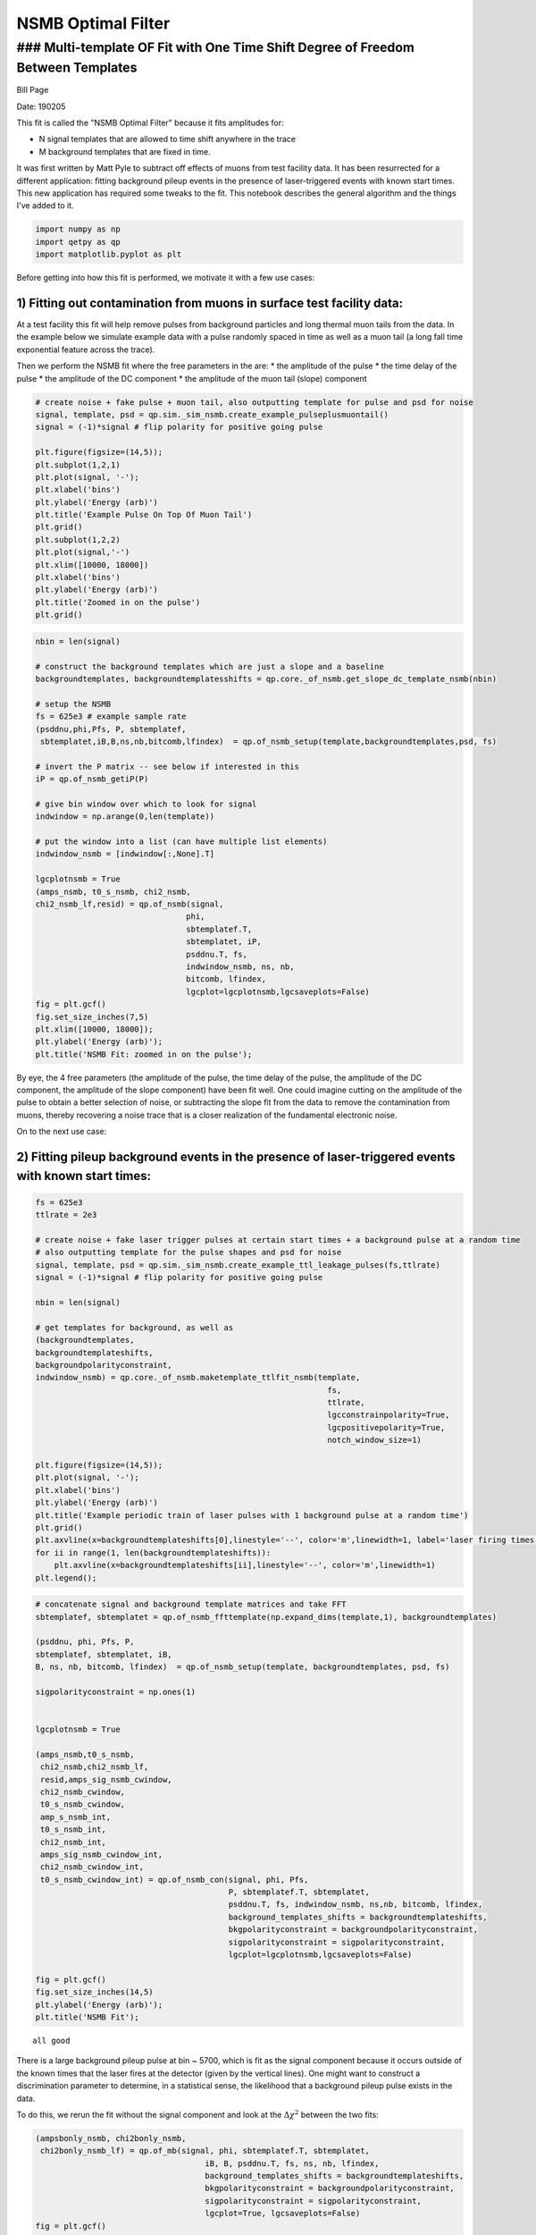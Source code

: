 
NSMB Optimal Filter
===================

### Multi-template OF Fit with One Time Shift Degree of Freedom Between Templates
---------------------------------------------------------------------------------

Bill Page

Date: 190205

This fit is called the "NSMB Optimal Filter" because it fits amplitudes
for:

-  N signal templates that are allowed to time shift anywhere in the
   trace
-  M background templates that are fixed in time.

It was first written by Matt Pyle to subtract off effects of muons from
test facility data. It has been resurrected for a different application:
fitting background pileup events in the presence of laser-triggered
events with known start times. This new application has required some
tweaks to the fit. This notebook describes the general algorithm and the
things I've added to it.

.. code:: ipython3

    import numpy as np
    import qetpy as qp
    import matplotlib.pyplot as plt

Before getting into how this fit is performed, we motivate it with a few
use cases:

1) Fitting out contamination from muons in surface test facility data:
~~~~~~~~~~~~~~~~~~~~~~~~~~~~~~~~~~~~~~~~~~~~~~~~~~~~~~~~~~~~~~~~~~~~~~

At a test facility this fit will help remove pulses from background
particles and long thermal muon tails from the data. In the example
below we simulate example data with a pulse randomly spaced in time as
well as a muon tail (a long fall time exponential feature across the
trace).

Then we perform the NSMB fit where the free parameters in the are: \*
the amplitude of the pulse \* the time delay of the pulse \* the
amplitude of the DC component \* the amplitude of the muon tail (slope)
component

.. code:: ipython3

    # create noise + fake pulse + muon tail, also outputting template for pulse and psd for noise
    signal, template, psd = qp.sim._sim_nsmb.create_example_pulseplusmuontail()
    signal = (-1)*signal # flip polarity for positive going pulse
    
    plt.figure(figsize=(14,5));
    plt.subplot(1,2,1)
    plt.plot(signal, '-');
    plt.xlabel('bins')
    plt.ylabel('Energy (arb)')
    plt.title('Example Pulse On Top Of Muon Tail')
    plt.grid()
    plt.subplot(1,2,2)
    plt.plot(signal,'-')
    plt.xlim([10000, 18000])
    plt.xlabel('bins')
    plt.ylabel('Energy (arb)')
    plt.title('Zoomed in on the pulse')
    plt.grid()



.. image:: of_nsmb_demo_files/of_nsmb_demo_3_0.png


.. code:: ipython3

    nbin = len(signal)
    
    # construct the background templates which are just a slope and a baseline
    backgroundtemplates, backgroundtemplatesshifts = qp.core._of_nsmb.get_slope_dc_template_nsmb(nbin)
    
    # setup the NSMB
    fs = 625e3 # example sample rate
    (psddnu,phi,Pfs, P, sbtemplatef,
     sbtemplatet,iB,B,ns,nb,bitcomb,lfindex)  = qp.of_nsmb_setup(template,backgroundtemplates,psd, fs)
    
    # invert the P matrix -- see below if interested in this
    iP = qp.of_nsmb_getiP(P)    
    
    # give bin window over which to look for signal
    indwindow = np.arange(0,len(template))
    
    # put the window into a list (can have multiple list elements)
    indwindow_nsmb = [indwindow[:,None].T]
    
    lgcplotnsmb = True
    (amps_nsmb, t0_s_nsmb, chi2_nsmb,
    chi2_nsmb_lf,resid) = qp.of_nsmb(signal,
                                    phi, 
                                    sbtemplatef.T, 
                                    sbtemplatet, iP, 
                                    psddnu.T, fs, 
                                    indwindow_nsmb, ns, nb, 
                                    bitcomb, lfindex, 
                                    lgcplot=lgcplotnsmb,lgcsaveplots=False)
    fig = plt.gcf()
    fig.set_size_inches(7,5)
    plt.xlim([10000, 18000]);
    plt.ylabel('Energy (arb)');
    plt.title('NSMB Fit: zoomed in on the pulse');



.. image:: of_nsmb_demo_files/of_nsmb_demo_4_0.png


By eye, the 4 free parameters (the amplitude of the pulse, the time
delay of the pulse, the amplitude of the DC component, the amplitude of
the slope component) have been fit well. One could imagine cutting on
the amplitude of the pulse to obtain a better selection of noise, or
subtracting the slope fit from the data to remove the contamination from
muons, thereby recovering a noise trace that is a closer realization of
the fundamental electronic noise.

On to the next use case:

2) Fitting pileup background events in the presence of laser-triggered events with known start times:
~~~~~~~~~~~~~~~~~~~~~~~~~~~~~~~~~~~~~~~~~~~~~~~~~~~~~~~~~~~~~~~~~~~~~~~~~~~~~~~~~~~~~~~~~~~~~~~~~~~~~

.. code:: ipython3

    fs = 625e3
    ttlrate = 2e3
    
    # create noise + fake laser trigger pulses at certain start times + a background pulse at a random time
    # also outputting template for the pulse shapes and psd for noise
    signal, template, psd = qp.sim._sim_nsmb.create_example_ttl_leakage_pulses(fs,ttlrate)
    signal = (-1)*signal # flip polarity for positive going pulse
    
    nbin = len(signal)
    
    # get templates for background, as well as
    (backgroundtemplates,
    backgroundtemplateshifts,
    backgroundpolarityconstraint,
    indwindow_nsmb) = qp.core._of_nsmb.maketemplate_ttlfit_nsmb(template, 
                                                                  fs, 
                                                                  ttlrate, 
                                                                  lgcconstrainpolarity=True,
                                                                  lgcpositivepolarity=True,
                                                                  notch_window_size=1)
    
    plt.figure(figsize=(14,5));
    plt.plot(signal, '-');
    plt.xlabel('bins')
    plt.ylabel('Energy (arb)')
    plt.title('Example periodic train of laser pulses with 1 background pulse at a random time')
    plt.grid()
    plt.axvline(x=backgroundtemplateshifts[0],linestyle='--', color='m',linewidth=1, label='laser firing times')
    for ii in range(1, len(backgroundtemplateshifts)):
        plt.axvline(x=backgroundtemplateshifts[ii],linestyle='--', color='m',linewidth=1)
    plt.legend();
                                    




.. image:: of_nsmb_demo_files/of_nsmb_demo_6_0.png


.. code:: ipython3

    # concatenate signal and background template matrices and take FFT
    sbtemplatef, sbtemplatet = qp.of_nsmb_ffttemplate(np.expand_dims(template,1), backgroundtemplates)
    
    (psddnu, phi, Pfs, P,
    sbtemplatef, sbtemplatet, iB,
    B, ns, nb, bitcomb, lfindex)  = qp.of_nsmb_setup(template, backgroundtemplates, psd, fs)
    
    sigpolarityconstraint = np.ones(1)
    
    
    lgcplotnsmb = True
    
    (amps_nsmb,t0_s_nsmb, 
     chi2_nsmb,chi2_nsmb_lf,
     resid,amps_sig_nsmb_cwindow,
     chi2_nsmb_cwindow,
     t0_s_nsmb_cwindow,
     amp_s_nsmb_int,
     t0_s_nsmb_int,
     chi2_nsmb_int,
     amps_sig_nsmb_cwindow_int,
     chi2_nsmb_cwindow_int,
     t0_s_nsmb_cwindow_int) = qp.of_nsmb_con(signal, phi, Pfs,
                                             P, sbtemplatef.T, sbtemplatet,
                                             psddnu.T, fs, indwindow_nsmb, ns,nb, bitcomb, lfindex,
                                             background_templates_shifts = backgroundtemplateshifts,
                                             bkgpolarityconstraint = backgroundpolarityconstraint,
                                             sigpolarityconstraint = sigpolarityconstraint,
                                             lgcplot=lgcplotnsmb,lgcsaveplots=False)
    
    fig = plt.gcf()
    fig.set_size_inches(14,5)
    plt.ylabel('Energy (arb)');
    plt.title('NSMB Fit');


.. parsed-literal::

    all good



.. image:: of_nsmb_demo_files/of_nsmb_demo_7_1.png


There is a large background pileup pulse at bin ~ 5700, which is fit as
the signal component because it occurs outside of the known times that
the laser fires at the detector (given by the vertical lines). One might
want to construct a discrimination parameter to determine, in a
statistical sense, the likelihood that a background pileup pulse exists
in the data.

To do this, we rerun the fit without the signal component and look at
the :math:`\Delta \chi^2` between the two fits:

.. code:: ipython3

    (ampsbonly_nsmb, chi2bonly_nsmb,
     chi2bonly_nsmb_lf) = qp.of_mb(signal, phi, sbtemplatef.T, sbtemplatet,
                                        iB, B, psddnu.T, fs, ns, nb, lfindex,
                                        background_templates_shifts = backgroundtemplateshifts,
                                        bkgpolarityconstraint = backgroundpolarityconstraint,
                                        sigpolarityconstraint = sigpolarityconstraint,
                                        lgcplot=True, lgcsaveplots=False)
    fig = plt.gcf()
    fig.set_size_inches(14,5)
    plt.ylabel('Energy (arb)');
    plt.title('Background Only Fit');



.. image:: of_nsmb_demo_files/of_nsmb_demo_9_0.png


The difference in :math:`\chi^2` between the fits is 6409.6 - 6157 =
252.6. For noise to produce this :math:`\Delta \chi^2`, it would be a
:math:`\sigma = \sqrt{\Delta \chi^2} \sim 16` fluctuation --- so we can
say with high confidnce there's background pileup here.

--------------

Derivation
~~~~~~~~~~

The :math:`\chi^2` for the fit is

.. raw:: latex

   \begin{equation}
   \chi^2(\textbf{a}, t_0) = \sum_{k} \frac{|\tilde{S}_n - \sum_{n=1}^{N} a_n e^{-2\pi i t_0 f_k} \tilde{A}_{n,k} - \sum_{m=N}^{N+M}a_m \tilde{A}_{m,k}|^2}{J_k} 
   \end{equation}

where we have defined

-  :math:`t_{0}`: the time offset of the N signal templates
-  :math:`J`: the noise PSD
-  :math:`S`: the trace
-  :math:`A`: the templates
-  :math:`N/M`: the number of signal/background templates
-  :math:`n/m`: the index over signal/background templates
-  :math:`k`: the index over frequencies

We analytically solve for the :math:`\chi^2` minimum and speed up the
calculation by using the inverse Fourier transform wherever possible.

Below we derive the solution for 1 signal template and 2 background
templates (:math:`N`\ =1, :math:`M`\ =2), though the algorithm is
written for arbitrary values of N and M. The :math:`\chi^2` for this
specific case is given by:

.. raw:: latex

   \begin{equation}
   \chi^2(\textbf{a}, t_0) = \sum_{k} \frac{|\tilde{S}_n - a_1 e^{-2\pi i t_0 f_k} \tilde{A}_{1,k} - a_2 \tilde{A}_{2,k} - a_3 \tilde{A}_{3,k}|^2}{J_k}.
   \end{equation}

Minimizing the :math:`\chi^2` with respect to the three amplitudes, by
solving
:math:`\frac{\partial{\chi^2}}{\partial{a_1}} = \frac{\partial{\chi^2}}{\partial{a_2}} = \frac{\partial{\chi^2}}{\partial{a_3}} = 0`,
gives the following equation for the best fit amplitudes,
:math:`\bf{a}`:

.. raw:: latex

   \begin{equation}
       \textbf{a}= \textbf{P}^{-1} \cdot \textbf{q}
       \tag{1}
   \end{equation}

where the :math:`\textbf{P}` matrix is

.. raw:: latex

   \begin{equation}
    \textbf{P} = \left( \begin{array}{ccc}
   \sum_{k}\frac{\tilde{A}_{1,k}^{*}\tilde{A}_{1,k}}{J_{k}} & \sum_{k}\frac{\tilde{A}_{1,k}^{*}\tilde{A}_{2,k}e^{2\pi i t_0 f_k}}{J_{k}} & \sum_{k}\frac{\tilde{A}_{1,k}^{*}\tilde{A}_{3,k}e^{2\pi i t_0 f_k}}{J_{k}} \\
   \sum_{k}\frac{\tilde{A}_{1,k}^{*}\tilde{A}_{2,k}e^{2\pi i t_0 f_k}}{J_{k}} & \sum_{k}\frac{\tilde{A}_{2,k}^{*}\tilde{A}_{2,k}}{J_{k}} & \sum_{k}\frac{\tilde{A}_{2,k}^{*}\tilde{A}_{3,k}}{J_{k}} \\
   \sum_{k}\frac{\tilde{A}_{1,k}^{*}\tilde{A}_{3,k}e^{2\pi i t_0 f_k}}{J_{k}} & \sum_{k}\frac{\tilde{A}_{2,k}^{*}\tilde{A}_{3,k}}{J_{k}} & \sum_{k}\frac{\tilde{A}_{3,k}^{*}\tilde{A}_{3,k}}{J_{k}} \\
   \end{array} \right) 
   \end{equation}

and the :math:`\textbf{q}` vector is

.. raw:: latex

   \begin{equation}
    \textbf{q} = \left( \begin{array}{ccc}
   \sum_{k}\frac{\tilde{S}_{k}\tilde{A}_{1,k}^{*}e^{2\pi i t_0 f_k}}{J_{k}} \\
   \sum_{k}\frac{\tilde{S}_{k}\tilde{A}_{2,k}^{*}}{J_{k}} \\
   \sum_{k}\frac{\tilde{S}_{k}\tilde{A}_{3,k}^{*}}{J_{k}} \\
   \end{array} \right) 
   \end{equation}

Equation 1 hides some of the complexity of the calculation because both
:math:`\textbf{P}` and :math:`\textbf{q}` depend on :math:`t_0`, the
time delay offset of the signal template. In the algorithm, the
amplitudes are calculated for each time
delay--\ :math:`\textbf{a}(t_0)`--and for the global minimum we pick the
time delay that gives the lowest :math:`\chi^2`. This initially seems to
be getting nasty computationally, where if your data has 4096 time bins
you have to do 4096 matrix inversions, but we can speed up the
calculation in a couple ways:

1. The :math:`\textbf{P}` matrix does not depend on the data :math:`S`
   and therefore it can be precomputed and inverted for every
   :math:`t_0` before looping over the traces

   -  We will see below that to impose amplitude polarity constraints,
      we will not be able to precompute :math:`\textbf{P}` as it would
      require too much RAM, and so the algorithm is much slower if
      amplitude polarity constraints are turned on

2. The first row of :math:`\textbf{q}` and the first row and column of
   :math:`\textbf{P}`, except for the (1,1) element, are inverse Fourier
   transforms. Using the same old trick that is used in the stanard
   optimal filter algorithm with a time delay, these elements can be
   computed quickly in :math:`\mathcal{O}(n \text{log} n)` time.

--------------

Polarity Constraint
~~~~~~~~~~~~~~~~~~~

The location in the parameter space where there is an absolute miniumum
of the :math:`\chi^2`, given by Equation 1, can be non-physical. What is
an example of a non-physical best fit result? Here you go:

.. figure:: files/timedomainproblem.png
   :alt: 

What is going on above? \* If there is not a background pileup pulse,
the minimum of the :math:`\chi^2` can have the signal template interfere
with the background template in order to fit noise.

-  To fix this, we can impose physical constraints on the amplitude
   values in the fit, by which we mean that if the detector has been
   biased so that pulses go in the positive direction, we disallow
   negative fit amplitudes.

The procedure for imposing an amplitude polarity constraint is more
involved for this multi-dimensional amplitude space than for the simple
1D optimal filter. For the problematic fit above, for constraining the
amplitudes to be positive, what is a robust but fast way to find the
minimum in the allowed region (the region with no negative amplitudes)?

-  A flawed procedure would be to constrain the negative background
   amplitude to 0

   -  It could very well be that then, on the second minimization, the
      signal amplitude would be fit negative

      -  Do you then set the signal amplitude to 0 as well?

         -  Sequential approaches are a bad idea when doing highly
            correlated fits!

-  A robust and fast procedure is to use the gradient to determine which
   amplitudes to constrain to 0

The below plot shows the :math:`\chi^2` gradient, determined with the
covariance matrix between signal and background amplitudes, for the fit
above, with the absolute minimum in red:

.. figure:: files/gradientproblem.png
   :alt: 

We can calculate the gradient at different points in the parameter space
quickly because the covariance matrix (:math:`\textbf{E}`) and the
Hessian(\ :math:`\textbf{H}`) comes for free from unconstrained
calculation, from their relation to the P matrix:

.. raw:: latex

   \begin{equation}
   \textbf{E} = \left( \begin{array}{ccc}
   \sigma_{11}^{2} & \sigma_{12}^{2} & \sigma_{13}^{2} \\
   \sigma_{12}^{2} & \sigma_{22}^{2} & \sigma_{23}^{2} \\
   \sigma_{13}^{2} & \sigma_{23}^{2} & \sigma_{33}^{2} \\
   \end{array} \right) = \textbf{P}^{-1} = 
   \left( \begin{array}{ccc}
   \sum_{k}\frac{\tilde{A}_{1,k}^{*}\tilde{A}_{1,k}}{J_{k}} & \sum_{k}\frac{\tilde{A}_{1,k}^{*}\tilde{A}_{2,k}e^{2\pi i t_0 f_k}}{J_{k}} & \sum_{k}\frac{\tilde{A}_{1,k}^{*}\tilde{A}_{3,k}e^{2\pi i t_0 f_k}}{J_{k}} \\
   \sum_{k}\frac{\tilde{A}_{1,k}^{*}\tilde{A}_{2,k}e^{2\pi i t_0 f_k}}{J_{k}} & \sum_{k}\frac{\tilde{A}_{2,k}^{*}\tilde{A}_{2,k}}{J_{k}} & \sum_{k}\frac{\tilde{A}_{2,k}^{*}\tilde{A}_{3,k}}{J_{k}} \\
   \sum_{k}\frac{\tilde{A}_{1,k}^{*}\tilde{A}_{3,k}e^{2\pi i t_0 f_k}}{J_{k}} & \sum_{k}\frac{\tilde{A}_{2,k}^{*}\tilde{A}_{3,k}}{J_{k}} & \sum_{k}\frac{\tilde{A}_{3,k}^{*}\tilde{A}_{3,k}}{J_{k}} \\
   \end{array} \right)^{-1}.
   \end{equation}

This correspondence might be more familiar by remembering that the
standard 1D optimal filter amplitude estimate variance is

.. raw:: latex

   \begin{equation}
   \sigma_{\hat{a}}^{2} = \left( \sum_{k}\frac{|\tilde{A}_{1,k}|^2}{J_{k}}  \right)^{-1}
   \end{equation}

The gradient anywhere in the parameter space can be done with the
Hessian, where
:math:`\textbf{H} = \frac{1}{2}\textbf{E}^{-1} = \frac{1}{2}\textbf{P}`
and

.. math:: \textbf{H}_{i,j}=\frac{\partial^2{\chi^2}}{\partial{a_i}\partial{a_j}}.

The gradient at a point :math:`\textbf{a}` in the parameter sapce is
just given by

.. raw:: latex

   \begin{equation}
   \nabla{\chi^2} = \textbf{H} \cdot (\textbf{a} - \textbf{a}_{abs})
   \end{equation}

In practice, here is how we use gradient information:

-  we find the abolute minimum. if some amplitudes are in a disallowed
   region of the space we:

   -  we check the gradient at the closest point in the allowed
      parameter space
   -  for those amplitudes in the disallowed region:
   -  if the gradient points into the disallowed region then those
      amplitudes are set to zero
   -  if the gradient points into the allowed region then those
      amplitudes are not set to zero (allowed to float)
   -  we refit with the certain amplitudes taken out of the fit
   -  we redo this process until, for all the amplitudes that are set to
      zero, the gradient points into the disallowed region
   -  if this check fails then we output a warning flag in the fit

      -  have never seen this failure

   -  typically this only takes one iteration! much faster than a
      gradient descent!

--------------

In the algorithm a few quantities are precomputed to speed up
calculations. In the code, these quantities are named and defined as
below:

-  :math:`\textbf{PF}`, a 3 by 3 by k matrix

.. raw:: latex

   \begin{equation}
    \textbf{PF} = \left( \begin{array}{ccc}
   \frac{\tilde{A}_{1,k}^{*}\tilde{A}_{1,k}}{J_{k}} & \frac{\tilde{A}_{1,k}^{*}\tilde{A}_{2,k}}{J_{k}} & \frac{\tilde{A}_{1,k}^{*}\tilde{A}_{3,k}}{J_{k}} \\
   \frac{\tilde{A}_{1,k}^{*}\tilde{A}_{2,k}}{J_{k}} & \frac{\tilde{A}_{2,k}^{*}\tilde{A}_{2,k}}{J_{k}} & \frac{\tilde{A}_{2,k}^{*}\tilde{A}_{3,k}}{J_{k}} \\
   \frac{\tilde{A}_{1,k}^{*}\tilde{A}_{3,k}}{J_{k}} & \frac{\tilde{A}_{2,k}^{*}\tilde{A}_{3,k}}{J_{k}} & \frac{\tilde{A}_{3,k}^{*}\tilde{A}_{3,k}}{J_{k}} \\
   \end{array} \right) 
   \end{equation}

-  :math:`\textbf{PFS}`, a 3 by 3 matrix

.. raw:: latex

   \begin{equation}
    \textbf{PFS} = \left( \begin{array}{ccc}
   \sum_{k}\frac{\tilde{A}_{1,k}^{*}\tilde{A}_{1,k}}{J_{k}} & \sum_{k}\frac{\tilde{A}_{1,k}^{*}\tilde{A}_{2,k}}{J_{k}} & \sum_{k}\frac{\tilde{A}_{1,k}^{*}\tilde{A}_{3,k}}{J_{k}} \\
   \sum_{k}\frac{\tilde{A}_{1,k}^{*}\tilde{A}_{2,k}}{J_{k}} & \sum_{k}\frac{\tilde{A}_{2,k}^{*}\tilde{A}_{2,k}}{J_{k}} & \sum_{k}\frac{\tilde{A}_{2,k}^{*}\tilde{A}_{3,k}}{J_{k}} \\
   \sum_{k}\frac{\tilde{A}_{1,k}^{*}\tilde{A}_{3,k}}{J_{k}} & \sum_{k}\frac{\tilde{A}_{2,k}^{*}\tilde{A}_{3,k}}{J_{k}} & \sum_{k}\frac{\tilde{A}_{3,k}^{*}\tilde{A}_{3,k}}{J_{k}} \\
   \end{array} \right) 
   \end{equation}

-  :math:`\phi`, a 3 by k matrix

.. raw:: latex

   \begin{equation}
    \phi = \left( \begin{array}{ccc}
   \frac{\tilde{A}_{1,k}^{*}}{J_{k}} \\
   \frac{\tilde{A}_{2,k}^{*}}{J_{k}} \\
   \frac{\tilde{A}_{3,k}^{*}}{J_{k}} \\
   \end{array} \right) 
   \end{equation}

